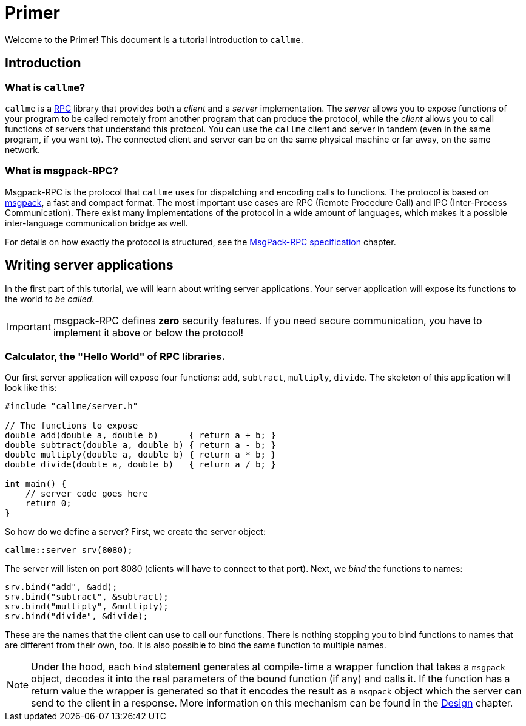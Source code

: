= Primer
:icons: font

Welcome to the Primer! This document is a tutorial introduction to `callme`. 

== Introduction

=== What is `callme`?

`callme` is a link:https://en.wikipedia.org/wiki/Remote_procedure_call[RPC] library that provides both a _client_ and a _server_ implementation. The _server_ allows you to expose functions of your program to be called remotely from another program that can produce the protocol, while the _client_ allows you to call functions of servers that understand this protocol. You can use the `callme` client and server in tandem (even in the same program, if you want to). The connected client and server can be on the same physical machine or far away, on the same network.

=== What is msgpack-RPC?

Msgpack-RPC is the protocol that `callme` uses for dispatching and encoding calls to functions. The protocol is based on link:http://msgpack.org[msgpack], a fast and compact format. The most important use cases are RPC (Remote Procedure Call) and IPC (Inter-Process Communication). There exist many implementations of the protocol in a wide amount of languages, which makes it a possible inter-language communication bridge as well. 

For details on how exactly the protocol is structured, see the <<spec.adoc#,MsgPack-RPC specification>> chapter.

== Writing server applications

In the first part of this tutorial, we will learn about writing server applications. Your server application will expose its functions to the world _to be called_.

IMPORTANT: msgpack-RPC defines *zero* security features. If you need secure communication, you have to implement it above or below the protocol!

=== Calculator, the "Hello World" of RPC libraries.

Our first server application will expose four functions: `add`, `subtract`, `multiply`, `divide`. The skeleton of this application will look like this:

[source,cpp]
----
#include "callme/server.h"

// The functions to expose
double add(double a, double b)      { return a + b; }
double subtract(double a, double b) { return a - b; }
double multiply(double a, double b) { return a * b; }
double divide(double a, double b)   { return a / b; }

int main() {
    // server code goes here
    return 0;
}
----

So how do we define a server? First, we create the server object:

[source,cpp]
----
callme::server srv(8080);
----

The server will listen on port 8080 (clients will have to connect to that port). Next, we _bind_ the functions to names:

[source,cpp]
----
srv.bind("add", &add);
srv.bind("subtract", &subtract);
srv.bind("multiply", &multiply);
srv.bind("divide", &divide);
----

These are the names that the client can use to call our functions. There is nothing stopping you to bind functions to names that are different from their own, too. It is also possible to bind the same function to multiple names.

NOTE: Under the hood, each `bind` statement generates at compile-time a wrapper function that takes a `msgpack` object, decodes it into the real parameters of the bound function (if any) and calls it. If the function has a return value the wrapper is generated so that it encodes the result as a `msgpack` object which the server can send to the client in a response. More information on this mechanism can be found in the <<design.adoc#,Design>> chapter.


